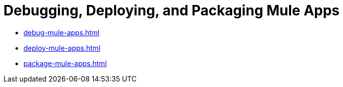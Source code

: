 = Debugging, Deploying, and Packaging Mule Apps

* xref:debug-mule-apps.adoc[]
* xref:deploy-mule-apps.adoc[]
* xref:package-mule-apps.adoc[]